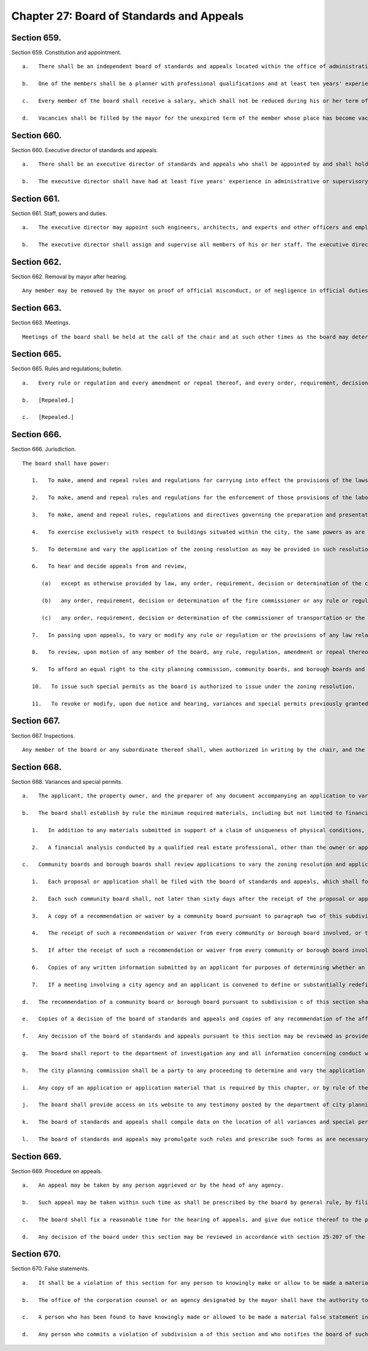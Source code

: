 Chapter 27: Board of Standards and Appeals
=================
Section 659.
----------

Section 659. Constitution and appointment. ::


	   a.   There shall be an independent board of standards and appeals located within the office of administrative trials and hearings. The board of standards and appeals shall consist of five members to be termed commissioners to be appointed by the mayor each for a term of six years.
	
	   b.   One of the members shall be a planner with professional qualifications and at least ten years' experience as a planner. One of the members shall be a registered architect and shall have had at least ten years' experience as an architect. One of the members shall be a licensed professional engineer and shall have had at least ten years' experience as an engineer. The mayor shall designate one of the members, who shall have the required experience as an architect, planner or as an engineer, to serve as chair and shall designate one of the members to serve as vice-chair, who shall act as chair in the absence of the chair or in the event that a vacancy exists in the office of chair. Of the members, no more than two shall be residents of any one borough.
	
	   c.   Every member of the board shall receive a salary, which shall not be reduced during his or her term of office except in case of general reduction of salaries and in proportion to reductions of salaries of other officers with similar salaries. A member shall not engage in any other occupation, profession or employment. Members shall attend the hearings and executive sessions of the board, and shall perform such other duties as may be required by the chair.
	
	   d.   Vacancies shall be filled by the mayor for the unexpired term of the member whose place has become vacant and with a person having his or her qualifications.




Section 660.
----------

Section 660. Executive director of standards and appeals. ::


	   a.   There shall be an executive director of standards and appeals who shall be appointed by and shall hold office at the pleasure of the board of standards and appeals.
	
	   b.   The executive director shall have had at least five years' experience in administrative or supervisory positions dealing with administration and personnel. The executive director shall devote his or her entire time to the performance of his or her duties and shall not engage in any other occupation, profession or employment.




Section 661.
----------

Section 661. Staff, powers and duties. ::


	   a.   The executive director may appoint such engineers, architects, and experts and other officers and employees as may be required to perform the duties of his or her office, with the approval of the board and within the appropriation provided therefor. The executive director shall also ensure the board has access to the advice of a state certified general real estate appraiser, either by engaging the services of an appraiser employed or retained by a city agency, retaining the services of a third party, or appointing at least one staff member, provided that such state certified general real estate appraiser shall have no less than five years' experience in analyzing and auditing real estate investments, with the approval of the board and within the appropriation provided therefor.
	
	   b.   The executive director shall assign and supervise all members of his or her staff. The executive director shall have prepared and presented matters before the board of standards and appeals in accordance with the rules, regulations and directives of such board, and shall prepare the calendar of such board.
	
	




Section 662.
----------

Section 662. Removal by mayor after hearing. ::


	   Any member may be removed by the mayor on proof of official misconduct, or of negligence in official duties, or of conduct in any manner connected with his or her official duties which tends to discredit his or her office, or of mental or physical inability to perform his or her duties; but before removal he or she shall receive a copy of the charges and shall be entitled to a hearing before the mayor and to the assistance of counsel at such hearing.




Section 663.
----------

Section 663. Meetings. ::


	   Meetings of the board shall be held at the call of the chair and at such other times as the board may determine. The chair, or in his or her absence the vice-chair may administer oaths and compel the attendance of witnesses. All hearings before the board shall be open to the public and shall be before at least three members of the board, and a concurring vote of at least three members shall be necessary to a decision to grant an application or an appeal, to revoke or modify a variance, special permit or other decision of the board, or to make, amend or repeal a rule or regulation. The board shall keep minutes of its proceedings, showing the vote of each member upon every question, or if absent or failing to vote, indicating such fact, and shall also keep records of its examinations and other official action. Such minutes and such records shall be public records.




Section 665.
----------

Section 665. Rules and regulations; bulletin. ::


	   a.   Every rule or regulation and every amendment or repeal thereof, and every order, requirement, decision or determination of the board shall immediately be filed in the office of the board and shall be a public record.
	
	   b.   [Repealed.]
	
	   c.   [Repealed.]




Section 666.
----------

Section 666. Jurisdiction. ::


	   The board shall have power:
	
	      1.   To make, amend and repeal rules and regulations for carrying into effect the provisions of the laws, resolutions, rules and regulations in respect to any subject-matter jurisdiction whereof is conferred by law upon the board, and to include in such rules and regulations provisions applying to specific conditions and prescribing means and methods of practice to effectuate such provisions and for carrying into effect the powers of the board.
	
	      2.   To make, amend and repeal rules and regulations for the enforcement of those provisions of the labor law and other laws which relate to the construction or alteration of, structural changes in plumbing and drainage of, elevators in, fire escapes on, adequacy and means of exit from, or fire protection in, all buildings within the city, which shall take the place of the industrial code and of any rules and regulations of the department of labor of the state of New York relating to the same subject-matter.
	
	      3.   To make, amend and repeal rules, regulations and directives governing the preparation and presentation by the director of matters before the board.
	
	      4.   To exercise exclusively with respect to buildings situated within the city, the same powers as are exercised by the department of labor of the state of New York elsewhere in the state.
	
	      5.   To determine and vary the application of the zoning resolution as may be provided in such resolution and pursuant to section six hundred sixty-eight.
	
	      6.   To hear and decide appeals from and review,
	
	         (a)   except as otherwise provided by law, any order, requirement, decision or determination of the commissioner of buildings or of a deputy commissioner of buildings or any borough superintendent of buildings acting under a written delegation of power from the commissioner of buildings filed in accordance with the provisions of section six hundred forty-two or section six hundred forty-five of this charter, or
	
	         (b)   any order, requirement, decision or determination of the fire commissioner or any rule or regulation or amendment or repeal thereof made by the fire commissioner, or
	
	         (c)   any order, requirement, decision or determination of the commissioner of transportation or the commissioner of ports and trade made in relation to the structures or uses on water front property under his or her jurisdiction in connection with the application or enforcement of the provisions of the zoning resolution of the city of New York, the labor law and such other laws, rules and regulations as may govern the construction, alteration, maintenance, use, occupancy, safety, sanitary conditions, mechanical equipment and inspection of structures in the city, under the authority conferred upon them by law, by reversing or affirming in whole or in part, or modifying the order, regulation, decision or determination appealed from, and to make such order, requirement, decision or determination as in its opinion ought to be made in the premises, and to that end shall have the power of the officer from whose ruling the appeal is taken, and of any officer under whose written delegation of power such ruling was made.
	
	      7.   In passing upon appeals, to vary or modify any rule or regulation or the provisions of any law relating to the construction, use, structural changes, equipment, alteration or removal of buildings or structures, or vaults in sidewalks appurtenant thereto, where there are practical difficulties or unnecessary hardship in the way of carrying out the strict letter of the law, so that the spirit of the law shall be observed, public safety secured and substantial justice done, provided that the provisions of the housing maintenance code and of any regulation or order issued under such code may be varied or modified only to the extent permitted by such code and only in the manner and subject to the conditions therein specified.
	
	      8.   To review, upon motion of any member of the board, any rule, regulation, amendment or repeal thereof, and any order, requirement, decision or determination from which an appeal may be taken to the board under the provisions of this chapter or of any law, or of any rule, regulation or decision of the board; but no such review shall prejudice the rights of any person who has in good faith acted thereon before it is reversed or modified. The provisions of this chapter relating to appeals to the board shall be applicable to such review.
	
	      9.   To afford an equal right to the city planning commission, community boards, and borough boards and lessees and tenants as well as owners to appear before it for the purpose of proposing arguments or submitting evidence in respect of any matter brought before it pursuant to the zoning resolution of the city of New York. In rendering a final determination on any matter before it in which any such party has proposed relevant arguments or submitted relevant evidence, the board shall refer to such arguments or evidence in its final determination and describe the extent to which the board considered such arguments or evidence in reaching its final determination, to the extent applicable. The board may categorize similar comments together and respond to such categories, provided that each such categorical response indicates the testimony to which it is responding.
	
	      10.   To issue such special permits as the board is authorized to issue under the zoning resolution.
	
	      11.   To revoke or modify, upon due notice and hearing, variances and special permits previously granted under the zoning resolution if the terms and conditions of such grants have been violated.
	
	




Section 667.
----------

Section 667. Inspections. ::


	   Any member of the board or any subordinate thereof shall, when authorized in writing by the chair, and the director or any officer or employee designated by the chair in writing shall have power at any time to enter, inspect and examine any premises, buildings, structures, vehicles or vessels for the purpose of carrying out the duties of the board and shall report his or her findings in writing to the board. Refusal to permit such entry shall be triable by a judge of the New York city criminal court and punishable by not more than thirty days' imprisonment, or by a fine of not more than fifty dollars, or both.




Section 668.
----------

Section 668. Variances and special permits. ::


	   a.   The applicant, the property owner, and the preparer of any document accompanying an application to vary the zoning resolution or an application for a special permit shall certify, executed under penalty of perjury, that the statements made in the application and accompanying documents are correct. Such certifications shall be notarized.
	
	   b.   The board shall establish by rule the minimum required materials, including but not limited to financial analysis, to be submitted with an application for a variance from the zoning resolution, provided that this requirement shall not limit the board’s ability to require additional materials from an applicant, and further provided that such application shall include the following:
	
	      1.   In addition to any materials submitted in support of a claim of uniqueness of physical conditions, a neighborhood character study defined by a radius appropriate to the scale of the neighborhood, as determined by the board, shall be provided. Such study shall include data relevant to the waivers being sought, photographs and relevant land use approvals, for the entire study area.
	
	      2.   A financial analysis conducted by a qualified real estate professional, other than the owner or applicant, shall be submitted. Such financial analysis shall illustrate that an as-of-right project would not result in a reasonable return on investment whereas the waivers sought for the project would result in a reasonable return on investment and that the waivers sought are the minimum necessary to yield a reasonable return. The financial analysis shall include total development costs comprised of but not limited to: (i) market-based acquisition costs, (ii) any appraisals of the property provided by the applicant as part of an application to a local, state or federal agency within the 5 years prior, and, (iii) as applicable, hard and soft costs. If the applicant asserts that the project cannot obtain construction or rehabilitation financing because of the existing zoning requirements, the applicant shall provide proof of all attempts to obtain such financing. All construction cost estimates shall be prepared by a registered architect, professional engineer, builder or contractor, other than the owner or applicant. Such estimates must be signed and, where applicable, contain such preparer’s seal. All rental or sellout estimates must be substantiated by market appraisals with appropriate narrative adjustments.
	
	   c.   Community boards and borough boards shall review applications to vary the zoning resolution and applications for special permits within the jurisdiction of the board of standards and appeals under the zoning resolution pursuant to the following procedure:
	
	      1.   Each proposal or application shall be filed with the board of standards and appeals, which shall forward a copy within five days to the community board for each community district in which the land involved, or any part thereof, is located, and to the borough board if the proposal or application involves land located in two or more districts in a borough.
	
	      2.   Each such community board shall, not later than sixty days after the receipt of the proposal or application, either notify the public of the proposal or application, in the manner specified by the city planning commission pursuant to subdivision i of section one hundred ninety-seven-c, conduct a public hearing thereon and prepare and submit a written recommendation thereon directly to the board of standards and appeals, or waive the conduct of such public hearing and the preparation of such written recommendation. If a public hearing is held, the applicant shall submit to the board of standards and appeals a copy of any presentation materials utilized at the hearing, as well as a notarized statement executed under penalty of perjury that such materials are true and correct and are as presented to the community board, and such community board may submit to the board of standards and appeals a copy of any testimony presented or materials received from the applicant for such application.
	
	      3.   A copy of a recommendation or waiver by a community board pursuant to paragraph two of this subdivision that involves land located within two or more community districts in a borough shall also be filed with the borough board within the same time period specified in that paragraph. Not later than thirty days after the filing of such a recommendation or waiver with the borough board by every community board in which the land involved is located or after the expiration of the time allowed for such community boards to act, the borough board may hold a public hearing on the proposal or application and any such recommendation and may submit a written recommendation or a waiver thereof to the board of standards and appeals. If a public hearing is held, the applicant shall submit to the board of standards and appeals a copy of any presentation materials utilized at the hearing, as well as a notarized statement executed under penalty of perjury that such materials are true and correct and are as presented to the borough board, and such borough board may submit to the board of standards and appeals a copy of any testimony presented or materials received from the applicant for such application.
	
	      4.   The receipt of such a recommendation or waiver from every community or borough board involved, or the expiration of the time allowed for such boards to act, shall constitute an authorization to the board of standards and appeals to review the application and to make a decision.
	
	      5.   If after the receipt of such a recommendation or waiver from every community or borough board involved, or the expiration of the time allowed for such boards to act, the applicant for a special permit or variance submits to the board of standards and appeals any additional documents or plans, he or she shall at the same time forward copies of such documents or plans to the city planning commission, the council member involved and to the community or borough board involved.
	
	      6.   Copies of any written information submitted by an applicant for purposes of determining whether an environmental impact statement will be required by law in connection with an application under this section, and any documents or records intended to define or substantially redefine the overall scope of issues to be addressed in any such draft environmental impact statement shall be delivered to all affected community boards and borough boards.
	
	      7.   If a meeting involving a city agency and an applicant is convened to define or substantially redefine the overall scope of issues to be addressed in any draft environmental impact statement required by law for an application subject to review under this section, each community board involved and each borough president involved shall receive advance notice of such meeting, and each shall have the right to send one representative to the meeting.
	
	   d.   The recommendation of a community board or borough board pursuant to subdivision c of this section shall be filed with the board of standards and appeals and a copy sent to the city planning commission. The board of standards and appeals shall conduct a public hearing and act on the proposed application. All testimony delivered at a public hearing by the applicant on the proposed application shall be sworn or affirmed under oath. A decision of the board shall indicate whether each of the specific requirements of the zoning resolution for the granting of variances has been met and shall include findings of fact with regard to each such requirement. When the board of standards and appeals grants or denies an application for a variance or special permit, the board shall respond, as applicable, to any relevant recommendation filed with such board by a community board or borough board regarding such application. Inadvertent failure to comply with the preceding sentence shall not result in the invalidation of any board decision.
	
	   e.   Copies of a decision of the board of standards and appeals and copies of any recommendation of the affected community board or borough board shall be filed with the city planning commission. Copies of the decision shall also be filed with the affected community or borough boards.
	
	   f.   Any decision of the board of standards and appeals pursuant to this section may be reviewed as provided by law.
	
	   g.   The board shall report to the department of investigation any and all information concerning conduct which it knows or should reasonably know to involve the offering or presentation of a written instrument that contains a false statement or false information to such board with the knowledge or belief that such instrument will become part of the records of such board.
	
	   h.   The city planning commission shall be a party to any proceeding to determine and vary the application of the zoning resolution. The commission may appear and be heard on any application pursuant to this section before the board of standards and appeals if, in the judgment of the city planning commission, the granting of relief requested in such application would violate the requirements of the zoning resolution relating to the granting of variances. The commission shall have standing to challenge the granting or denial of a variance in a proceeding brought pursuant to article seventy-eight of the civil practice law and rules, or in any similar proceeding.
	
	   i.   Any copy of an application or application material that is required by this chapter, or by rule of the board, to be mailed by the applicant to a council member, borough president, community board or city agency shall be sent to such parties by certified mail, or any similar method approved by the board that provides for proof of service. Proof of service of the delivery of the initial filing of an application to the council member, borough president and community board, as required by this chapter, shall be submitted to the board, and the board shall note on its website that such proof of service of delivery has been received and verified.
	
	   j.   The board shall provide access on its website to any testimony posted by the department of city planning pursuant to paragraph 10 of subdivision a of section 191.
	
	   k.   The board of standards and appeals shall compile data on the location of all variances and special permit applications filed with the board after January 1, 1998 and acted upon by the board, into a publicly available data set. Such data set shall also be provided to the department of information technology and telecommunications for inclusion on an interactive map of the city maintained on a city website. Such map shall allow a user to filter the view of such data by variance, type of special permit, year of filing of variances and special permits and year of decision by the board on variances and special permits.
	
	   l.   The board of standards and appeals may promulgate such rules and prescribe such forms as are necessary to carry out the provisions of this section.
	
	




Section 669.
----------

Section 669. Procedure on appeals. ::


	   a.   An appeal may be taken by any person aggrieved or by the head of any agency.
	
	   b.   Such appeal may be taken within such time as shall be prescribed by the board by general rule, by filing with the officer from whom the appeal is taken and with the board a notice of appeal, specifying the grounds thereof. The officer from whom the appeal is taken shall forthwith transmit to the board all the papers constituting the record upon which the action appealed from was taken.
	
	   c.   The board shall fix a reasonable time for the hearing of appeals, and give due notice thereof to the parties, and decide the same within a reasonable time. If the appeal is from an order revoking a permit or approval, the hearing shall be had no later than at the third scheduled hearing of the board following the date of filing of the appeal, or five weeks following such date, whichever is sooner, and the decision of the board shall be rendered expeditiously. Upon the hearing any party may appear in person or by agent or attorney.
	
	   d.   Any decision of the board under this section may be reviewed in accordance with section 25-207 of the administrative code of the city of New York.




Section 670.
----------

Section 670. False statements. ::


	   a.   It shall be a violation of this section for any person to knowingly make or allow to be made a material false statement in any certificate, professional certification, form, signed statement, application or report that is either submitted directly to the board of standards and appeals or that is generated with the intent that the board rely on its assertions.
	
	   b.   The office of the corporation counsel or an agency designated by the mayor shall have the authority to enforce the provisions of this section. Pursuant to section 1048, the office of administrative trials and hearings shall have jurisdiction over any such violation. Any determination reached by such office shall constitute a final determination.
	
	   c.   A person who has been found to have knowingly made or allowed to be made a material false statement in violation of subdivision a of this section shall be subject to a civil penalty of up to $15,000 for each such false statement. The board of standards and appeals may dismiss any application in connection with a final determination of such violation.
	
	   d.   Any person who commits a violation of subdivision a of this section and who notifies the board of such violation prior to receiving notice of the potential violation shall not be subject to a civil penalty for such violation, except that the board may dismiss any application in connection with such violation.
	
	




